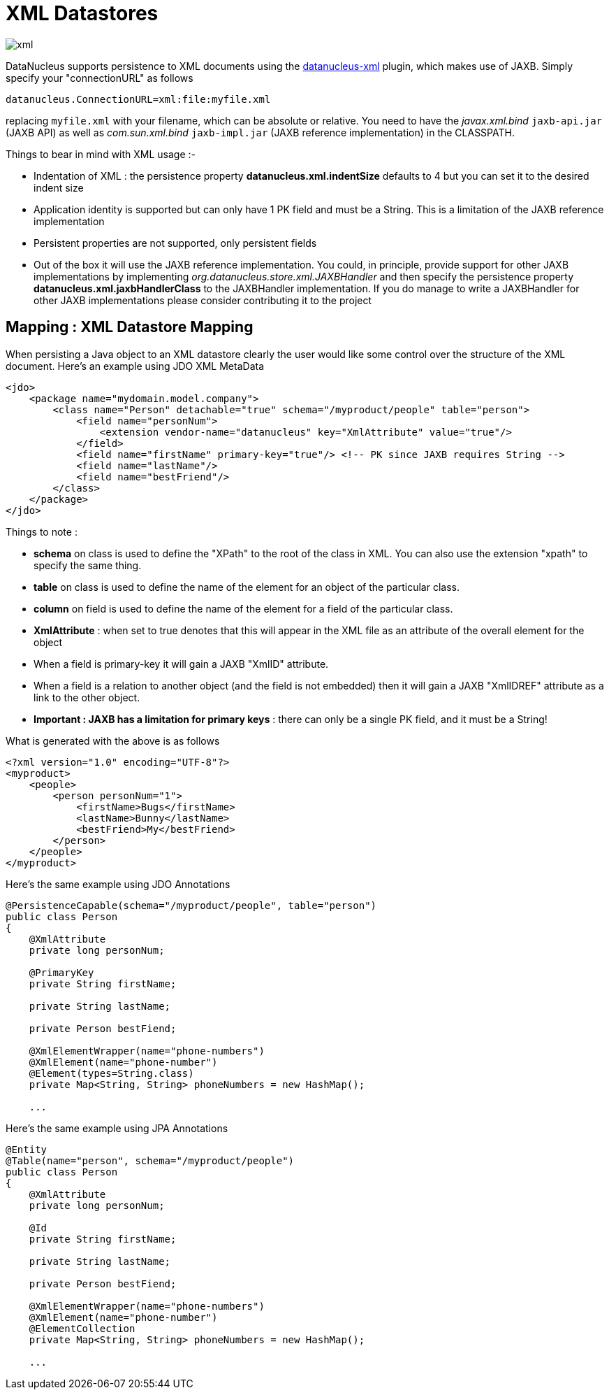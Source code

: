 [[xml]]
= XML Datastores
:_basedir: ../
:_imagesdir: images/


image:../images/datastore/xml.png[]

DataNucleus supports persistence to XML documents using the https://github.com/datanucleus/datanucleus-xml[datanucleus-xml] plugin, which makes use of JAXB.
Simply specify your "connectionURL" as follows

-----
datanucleus.ConnectionURL=xml:file:myfile.xml
-----

replacing `myfile.xml` with your filename, which can be absolute or relative.
You need to have the _javax.xml.bind_ `jaxb-api.jar` (JAXB API) as well as _com.sun.xml.bind_ `jaxb-impl.jar` (JAXB reference implementation) in the CLASSPATH.

Things to bear in mind with XML usage :-

* Indentation of XML : the persistence property *datanucleus.xml.indentSize* defaults to 4 but you can set it to the desired indent size
* Application identity is supported but can only have 1 PK field and must be a String. This is a limitation of the JAXB reference implementation
* Persistent properties are not supported, only persistent fields
* Out of the box it will use the JAXB reference implementation. You could, in principle, provide support for other JAXB implementations by implementing
_org.datanucleus.store.xml.JAXBHandler_ and then specify the persistence property *datanucleus.xml.jaxbHandlerClass* to the JAXBHandler
implementation. If you do manage to write a JAXBHandler for other JAXB implementations please consider contributing it to the project


== Mapping : XML Datastore Mapping

When persisting a Java object to an XML datastore clearly the user would like some control over the structure of the XML document.
Here's an example using JDO XML MetaData

[source,xml]
-----
<jdo>
    <package name="mydomain.model.company">
        <class name="Person" detachable="true" schema="/myproduct/people" table="person">
            <field name="personNum">
                <extension vendor-name="datanucleus" key="XmlAttribute" value="true"/>
            </field>
            <field name="firstName" primary-key="true"/> <!-- PK since JAXB requires String -->
            <field name="lastName"/>
            <field name="bestFriend"/>
        </class>
    </package>
</jdo>
-----

Things to note :

* *schema* on class is used to define the "XPath" to the root of the class in XML. You can also use the extension "xpath" to specify the same thing.
* *table* on class is used to define the name of the element for an object of the particular class.
* *column* on field is used to define the name of the element for a field of the particular class.
* *XmlAttribute* : when set to true denotes that this will appear in the XML file as an attribute of the overall element for the object
* When a field is primary-key it will gain a JAXB "XmlID" attribute.
* When a field is a relation to another object (and the field is not embedded) then it will gain a JAXB "XmlIDREF" attribute as a link to the other object.
* *Important : JAXB has a limitation for primary keys* : there can only be a single PK field, and it must be a String!

What is generated with the above is as follows

[source,xml]
-----
<?xml version="1.0" encoding="UTF-8"?>
<myproduct>
    <people>
        <person personNum="1">
            <firstName>Bugs</firstName>
            <lastName>Bunny</lastName>
            <bestFriend>My</bestFriend>
        </person>        
    </people>
</myproduct>
-----

Here's the same example using JDO Annotations

[source,java]
-----
@PersistenceCapable(schema="/myproduct/people", table="person")
public class Person
{
    @XmlAttribute
    private long personNum;

    @PrimaryKey
    private String firstName;

    private String lastName;

    private Person bestFiend;

    @XmlElementWrapper(name="phone-numbers")
    @XmlElement(name="phone-number")
    @Element(types=String.class)
    private Map<String, String> phoneNumbers = new HashMap();
   
    ...
-----

Here's the same example using JPA Annotations

[source,java]
-----
@Entity
@Table(name="person", schema="/myproduct/people")
public class Person
{
    @XmlAttribute
    private long personNum;

    @Id
    private String firstName;

    private String lastName;

    private Person bestFiend;

    @XmlElementWrapper(name="phone-numbers")
    @XmlElement(name="phone-number")
    @ElementCollection
    private Map<String, String> phoneNumbers = new HashMap();
   
    ...
-----

